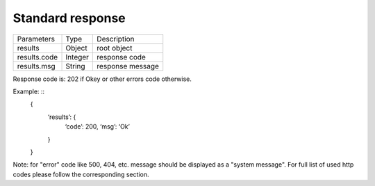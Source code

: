 Standard response
=================

.. list-table::

    * - Parameters
      - Type
      - Description
    
    * - results
      - Object
      - root object

    * - results.code
      - Integer
      - response code

    * - results.msg
      - String
      - response message

Response code is: 202 if Okey or other errors code otherwise.

Example: ::
    {
        ‘results’: {
            ‘code’: 200,
            ‘msg’: ‘Ok’
        }
    }

Note: for "error" code like 500, 404, etc. message should be displayed as a "system message". For full list of used http 
codes please follow the corresponding section.

